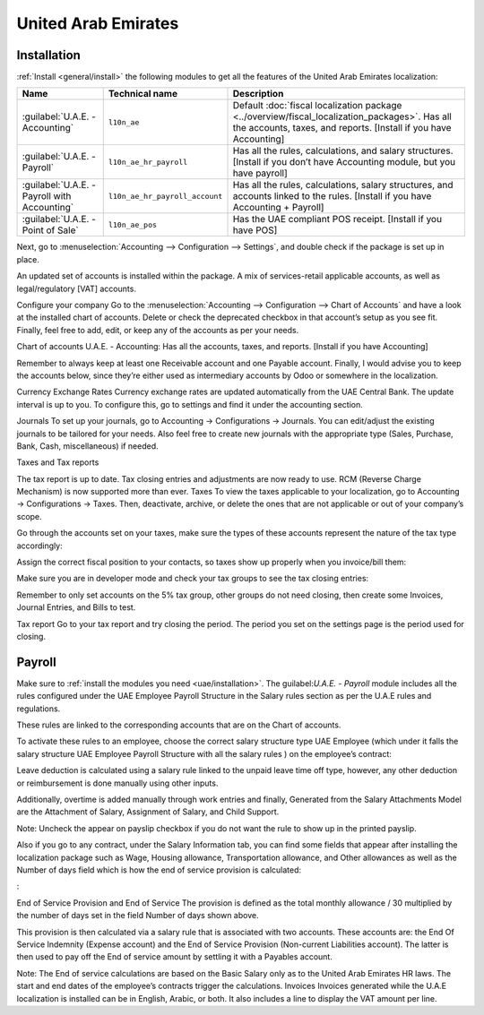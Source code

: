 ====================
United Arab Emirates
====================

.. _uae/installation:

Installation
============

:ref:`Install <general/install>` the following modules to get all the features of the United Arab
Emirates localization:

.. list-table::
   :header-rows: 1

   * - Name
     - Technical name
     - Description
   * - :guilabel:`U.A.E. - Accounting`
     - ``l10n_ae``
     - Default :doc:`fiscal localization package <../overview/fiscal_localization_packages>`. Has all the accounts, taxes, and reports. [Install if you have Accounting]
   * - :guilabel:`U.A.E. - Payroll`
     - ``l10n_ae_hr_payroll``
     - Has all the rules, calculations, and salary structures. [Install if you don’t have Accounting module, but you have payroll]
   * - :guilabel:`U.A.E. - Payroll with Accounting`
     - ``l10n_ae_hr_payroll_account``
     - Has all the  rules, calculations, salary structures, and accounts linked to the rules. [Install if you have Accounting + Payroll]
   * - :guilabel:`U.A.E. - Point of Sale`
     - ``l10n_ae_pos``
     - Has the UAE compliant POS receipt. [Install if you have POS]

Next, go to :menuselection:`Accounting --> Configuration --> Settings`, and double check if the
package is set up in place.

An updated set of accounts is installed within the package. A mix of services-retail applicable
accounts, as well as legal/regulatory [VAT] accounts.

Configure your company
Go to the :menuselection:`Accounting --> Configuration --> Chart of Accounts` and have a look at the
installed chart of accounts. Delete or check the deprecated checkbox in that account’s setup as you
see fit. Finally, feel free to add, edit, or keep any of the accounts as per your needs.

Chart of accounts
U.A.E. - Accounting: Has all the accounts, taxes, and reports. [Install if you have Accounting]

Remember to always keep at least one Receivable account and one Payable account.
Finally, I would advise you to keep the accounts below, since they’re either used as intermediary accounts by Odoo or somewhere in the localization.



Currency Exchange Rates
Currency exchange rates are updated automatically from the UAE Central Bank. The update interval is up to you. To configure this, go to settings and find it under the accounting section.



Journals
To set up your journals, go to Accounting → Configurations → Journals. You can edit/adjust the existing journals to be tailored for your needs. Also feel free to create new journals with the appropriate type (Sales, Purchase, Bank, Cash, miscellaneous) if needed.










Taxes and Tax reports

The tax report is up to date.
Tax closing entries and adjustments are now ready to use.
RCM (Reverse Charge Mechanism) is now supported more than ever.
Taxes
To view the taxes applicable to your localization, go to Accounting → Configurations → Taxes. Then, deactivate, archive, or delete the ones that are not applicable or out of your company’s scope.



Go through the accounts set on your taxes, make sure the types of these accounts represent the nature of the tax type accordingly:


Assign the correct fiscal position to your contacts, so taxes show up properly when you invoice/bill them:


Make sure you are in developer mode and check your tax groups to see the tax closing entries:

Remember to only set accounts on the 5% tax group, other groups do not need closing, then create some Invoices, Journal Entries, and Bills to test.

Tax report
Go to your tax report and try closing the period. The period you set on the settings page is the period used for closing.

.. _uae/payroll:

Payroll
=======

Make sure to :ref:`install the modules you need <uae/installation>`. The guilabel:`U.A.E. - Payroll`
module includes all the rules configured under the UAE Employee Payroll Structure in the Salary
rules section as per the U.A.E rules and regulations.

.. image needed here, but I removed the : in the paragraph before as this image only illustrates.


These rules are linked to the corresponding accounts that are on the Chart of accounts.

To activate these rules to an employee, choose the correct salary structure type UAE Employee (which under it falls the salary structure UAE Employee Payroll Structure with all the salary rules ) on the employee’s contract:

Leave deduction is calculated using a salary rule linked to the unpaid leave time off type, however, any other deduction or reimbursement is done manually using other inputs.

Additionally, overtime is added manually through work entries and finally, Generated from the Salary Attachments Model are the Attachment of Salary, Assignment of Salary, and Child Support.

Note:
Uncheck the appear on payslip checkbox if you do not want the rule to show up in the printed payslip.

Also if you go to any contract, under the Salary Information tab, you can find some fields that appear after installing the localization package such as Wage, Housing allowance, Transportation allowance, and Other allowances as well as the Number of days field which is how the end of service provision is calculated:

:

End of Service Provision and End of Service
The provision is defined as the total monthly allowance / 30 multiplied by the number of days set in the field Number of days shown above.

This provision is then calculated via a salary rule that is associated with two accounts. These accounts are: the End Of Service Indemnity (Expense account) and the End of Service Provision (Non-current Liabilities account). The latter is then used to pay off the End of service amount by settling it with a Payables account.

Note:
The End of service calculations are based on the Basic Salary only as to the United Arab Emirates HR laws. The start and end dates of the employee’s contracts trigger the calculations.
Invoices
Invoices generated while the U.A.E localization is installed can be in English, Arabic, or both. It also includes a line to display the VAT amount per line.